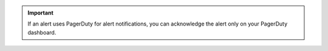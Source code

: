 .. important::

    If an alert uses PagerDuty for alert notifications, you can 
    acknowledge the alert only on your PagerDuty dashboard.
    